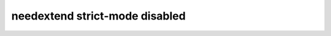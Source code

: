 needextend strict-mode disabled
===============================

.. story:: needextend Example 3
   :id: extend_test_003

   Had no outgoing links.
   Got an outgoing link ``extend_test_004``.

.. story:: needextend Example 4
   :id: extend_test_004

   Had no links.
   Got an incoming links ``extend_test_003`` and ``extend_test_006``.

.. needextend:: extend_test_003
   :links: extend_test_004

.. needextend:: extned_WRONG_ID_781
   :+status: MYELEMENT_ATTRIB_EXT
   :strict: false

.. needextend:: strict_disable_extend_test
   :status: open
   :strict: false

.. needextend:: strict_enable_extend_test
   :status: closed
